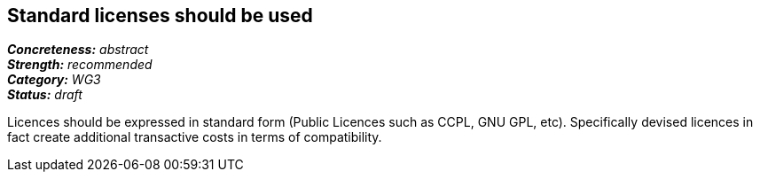 == Standard licenses should be used

[%hardbreaks]
[small]#*_Concreteness:_* __abstract__#
[small]#*_Strength:_*     __recommended__#
[small]#*_Category:_*     __WG3__#
[small]#*_Status:_*       __draft__#

Licences should be expressed in standard form (Public Licences such as CCPL, GNU GPL, etc). Specifically devised licences in fact create additional transactive costs in terms of compatibility.


